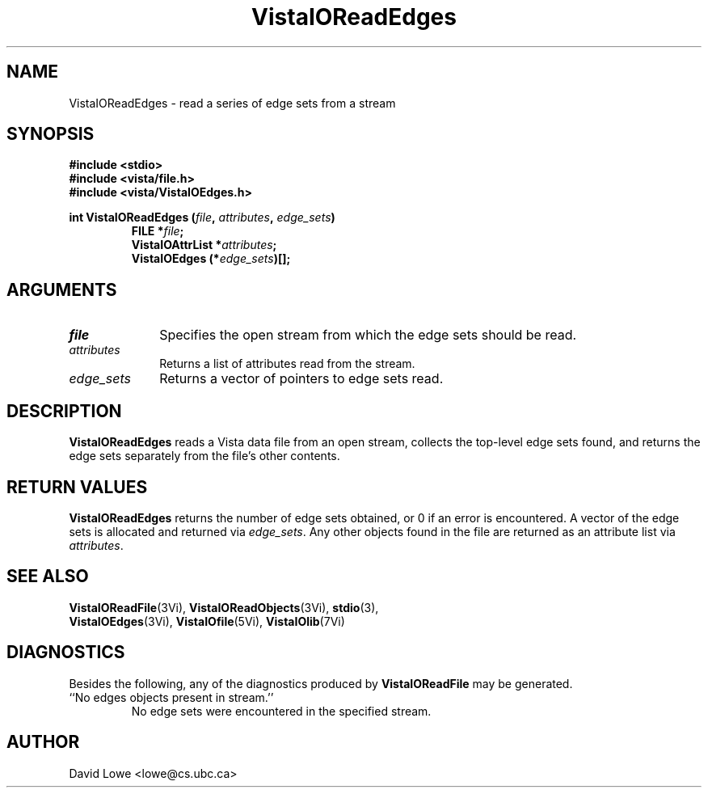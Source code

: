 .ds VistaIOn 2.1
.TH VistaIOReadEdges 3Vi "4 April 1995" "Vista VistaIOersion \*(VistaIOn"
.SH NAME
VistaIOReadEdges \- read a series of edge sets from a stream
.SH SYNOPSIS
.nf
.ft B
#include \fB<stdio>\fP
#include \fB<vista/file.h>\fP
#include \fB<vista/VistaIOEdges.h>\fP
.PP
.ft B
int VistaIOReadEdges (\fIfile\fP, \fIattributes\fP, \fIedge_sets\fP)
.RS
FILE *\fIfile\fP;
VistaIOAttrList *\fIattributes\fP;
VistaIOEdges (*\fIedge_sets\fP)[];
.RE
.fi
.SH ARGUMENTS
.IP \fIfile\fP 10n
Specifies the open stream from which the edge sets should be read.
.IP \fIattributes\fP
Returns a list of attributes read from the stream.
.IP \fIedge_sets\fP
Returns a vector of pointers to edge sets read.
.SH DESCRIPTION
\fBVistaIOReadEdges\fP reads a Vista data file from an open stream, collects the 
top-level edge sets found, and returns the edge sets separately from the 
file's other contents. 
.SH "RETURN VALUES"
\fBVistaIOReadEdges\fP returns the number of edge sets obtained, or 0 if an error 
is encountered. A vector of the edge sets is allocated and returned via 
\fIedge_sets\fP. Any other objects found in the file are returned as an 
attribute list via \fIattributes\fP. 
.SH "SEE ALSO"
.na
.nh
.BR VistaIOReadFile (3Vi),
.BR VistaIOReadObjects (3Vi),
.BR stdio (3),
.br
.BR VistaIOEdges (3Vi),
.BR VistaIOfile (5Vi),
.BR VistaIOlib (7Vi)
.ad
.hy
.SH DIAGNOSTICS
Besides the following, any of the diagnostics produced by \fBVistaIOReadFile\fP 
may be generated.
.IP "``No edges objects present in stream.''"
No edge sets were encountered in the specified stream.
.SH AUTHOR
David Lowe <lowe@cs.ubc.ca>
